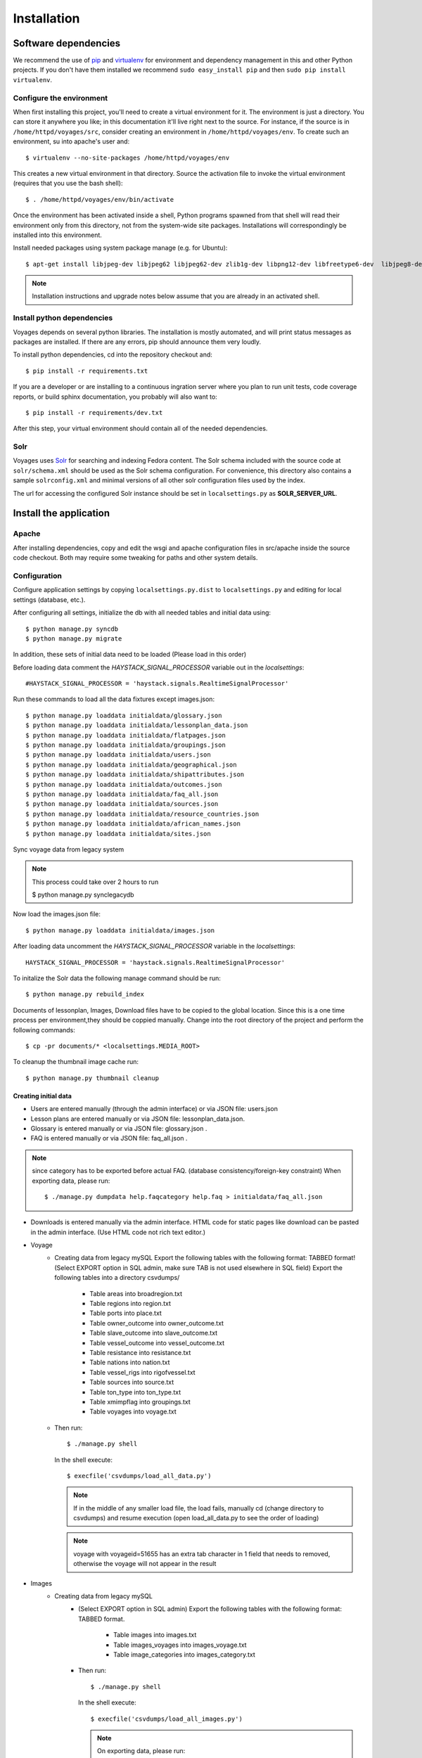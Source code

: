 .. _DEPLOYNOTES:

Installation
============

Software dependencies
---------------------

We recommend the use of `pip <http://pip.openplans.org/>`_ and `virtualenv
<http://virtualenv.openplans.org/>`_ for environment and dependency management
in this and other Python projects. If you don't have them installed we
recommend ``sudo easy_install pip`` and then ``sudo pip install virtualenv``.

Configure the environment
~~~~~~~~~~~~~~~~~~~~~~~~~

When first installing this project, you'll need to create a virtual environment
for it. The environment is just a directory. You can store it anywhere you
like; in this documentation it'll live right next to the source. For instance,
if the source is in ``/home/httpd/voyages/src``, consider creating an
environment in ``/home/httpd/voyages/env``. To create such an environment, su
into apache's user and::

  $ virtualenv --no-site-packages /home/httpd/voyages/env

This creates a new virtual environment in that directory. Source the activation
file to invoke the virtual environment (requires that you use the bash shell)::

  $ . /home/httpd/voyages/env/bin/activate

Once the environment has been activated inside a shell, Python programs
spawned from that shell will read their environment only from this
directory, not from the system-wide site packages. Installations will
correspondingly be installed into this environment.

Install needed packages using system package manage (e.g. for Ubuntu)::

  $ apt-get install libjpeg-dev libjpeg62 libjpeg62-dev zlib1g-dev libpng12-dev libfreetype6-dev  libjpeg8-dev

.. Note::
  Installation instructions and upgrade notes below assume that
  you are already in an activated shell.


Install python dependencies
~~~~~~~~~~~~~~~~~~~~~~~~~~~

Voyages depends on several python libraries. The installation is mostly
automated, and will print status messages as packages are installed. If there
are any errors, pip should announce them very loudly.

To install python dependencies, cd into the repository checkout and::

  $ pip install -r requirements.txt

If you are a developer or are installing to a continuous ingration server
where you plan to run unit tests, code coverage reports, or build sphinx
documentation, you probably will also want to::

  $ pip install -r requirements/dev.txt

After this step, your virtual environment should contain all of the
needed dependencies.

Solr
~~~~~~~~~~~~~~~

Voyages uses `Solr <http://lucene.apache.org/solr/>`_
for searching and indexing Fedora content. The Solr schema
included with the source code at ``solr/schema.xml`` should be used as the
Solr schema configuration. For convenience, this directory also contains a
sample ``solrconfig.xml`` and minimal versions of all other solr
configuration files used by the index.

The url for accessing the configured Solr instance should be set in
``localsettings.py`` as **SOLR_SERVER_URL**.

Install the application
-----------------------

Apache
~~~~~~

After installing dependencies, copy and edit the wsgi and apache
configuration files in src/apache inside the source code checkout. Both may
require some tweaking for paths and other system details.

Configuration
~~~~~~~~~~~~~

Configure application settings by copying ``localsettings.py.dist`` to
``localsettings.py`` and editing for local settings (database, etc.).

After configuring all settings, initialize the db with all needed
tables and initial data using::

  $ python manage.py syncdb
  $ python manage.py migrate

In addition, these sets of initial data need to be loaded (Please load in this order)

Before loading data comment the `HAYSTACK_SIGNAL_PROCESSOR` variable out in the `localsettings`::

  #HAYSTACK_SIGNAL_PROCESSOR = 'haystack.signals.RealtimeSignalProcessor'


Run these commands to load all the data fixtures except images.json::

  $ python manage.py loaddata initialdata/glossary.json
  $ python manage.py loaddata initialdata/lessonplan_data.json
  $ python manage.py loaddata initialdata/flatpages.json
  $ python manage.py loaddata initialdata/groupings.json
  $ python manage.py loaddata initialdata/users.json
  $ python manage.py loaddata initialdata/geographical.json
  $ python manage.py loaddata initialdata/shipattributes.json
  $ python manage.py loaddata initialdata/outcomes.json
  $ python manage.py loaddata initialdata/faq_all.json
  $ python manage.py loaddata initialdata/sources.json
  $ python manage.py loaddata initialdata/resource_countries.json
  $ python manage.py loaddata initialdata/african_names.json
  $ python manage.py loaddata initialdata/sites.json

Sync voyage data from legacy system

.. Note::
  This process could take over 2 hours to run

  $ python manage.py synclegacydb

Now load the images.json file::

  $ python manage.py loaddata initialdata/images.json


After loading data uncomment the `HAYSTACK_SIGNAL_PROCESSOR` variable in the `localsettings`::

  HAYSTACK_SIGNAL_PROCESSOR = 'haystack.signals.RealtimeSignalProcessor'


To initalize the Solr data the following manage command should be run::

  $ python manage.py rebuild_index

Documents of lessonplan, Images, Download files have to be copied to the global location.
Since this is a one time process per environment,they should be coppied manually.
Change into the root directory of the project and perform the following commands::

  $ cp -pr documents/* <localsettings.MEDIA_ROOT>



To cleanup the thumbnail image cache run::

  $ python manage.py thumbnail cleanup


Creating initial data
^^^^^^^^^^^^^^^^^^^^^
* Users are entered manually (through the admin interface) or via JSON file: users.json

* Lesson plans are entered manually or via JSON file: lessonplan_data.json.

* Glossary is entered manually or via JSON file: glossary.json .

* FAQ is entered manually or via JSON file: faq_all.json .

.. Note::
  since category has to be exported before actual FAQ.
  (database consistency/foreign-key constraint)
  When exporting data, please run::

      $ ./manage.py dumpdata help.faqcategory help.faq > initialdata/faq_all.json


* Downloads is entered manually via the admin interface.
  HTML code for static pages like download can be pasted in the admin interface.
  (Use HTML code not rich text editor.)

* Voyage
    * Creating data from legacy mySQL
      Export the following tables with the following format: TABBED format!
      (Select EXPORT option in SQL admin, make sure TAB is not used elsewhere in SQL field)
      Export the following tables into a directory csvdumps/

        * Table areas into broadregion.txt
        * Table regions into region.txt
        * Table ports into place.txt
        * Table owner_outcome into owner_outcome.txt
        * Table slave_outcome into slave_outcome.txt
        * Table vessel_outcome into vessel_outcome.txt
        * Table resistance into resistance.txt
        * Table nations into nation.txt
        * Table vessel_rigs into rigofvessel.txt
        * Table sources into source.txt
        * Table ton_type into ton_type.txt
        * Table xmimpflag into groupings.txt
        * Table voyages into voyage.txt

    * Then run::

        $ ./manage.py shell

      In the shell execute::

        $ execfile('csvdumps/load_all_data.py')

      .. Note::
        If in the middle of any smaller load file, the load fails,
        manually cd (change directory to csvdumps) and resume execution
        (open load_all_data.py to see the order of loading)

      .. Note::
        voyage with voyageid=51655 has an extra tab character in 1 field that needs to removed,
        otherwise the voyage will not appear in the result

* Images
    * Creating data from legacy mySQL
        * (Select EXPORT option in SQL admin)
          Export the following tables with the following format: TABBED format.

            * Table images into images.txt
            * Table images_voyages into images_voyage.txt
            * Table image_categories into images_category.txt

        * Then run::

            $ ./manage.py shell

          In the shell execute::

            $ execfile('csvdumps/load_all_images.py')

          .. Note::
            On exporting data, please run::

             $ ./manage.py dumpdata voyage.imageCategory voyage.image  > initialdata/images.json
             
            since category has to be exported before actual FAQ.
            (database consistency/foreign-key constraint)

Multilanguage support
---------------------
Enable multilanguage support:
in template/secondarybar.html uncomment section for multilang support (Line 29-47)

Add/Remove supported languages from settings.py::

  LANGUAGE_CODE='en'   <--- Default language
  LANGUAGES = (
    ('en', gettext('English')),
    ('de', gettext('German')),
    ('fr', gettext('French')),
    ('es', gettext('Spanish')),
  )


Mark text to be translated in template:

* Make sure to include {% load i18n %} on the top of the template
* Single line/short string: surround by {% trans 'String to be translated' %}
  Block translation: surround by {% blocktrans %}  and {% endblocktrans %}
* Actual language file:
  To create or update files: django-admin.py makemessages -l de
  ("de" can be replaced by the actual language code)
  The file will be located in voyages/locale/de/LC_MESSAGES/django.po
  for German language for instance

  Inside the file:
  #: path/to/python/module.py:23
  msgid "Welcome to my site."
  msgstr ""
  The msgstr is the translation that will show up for msgid.
  If empty, the default msgid will be used.

* Execute the following to compile translated messages::

   $ ./manage.py compilemessages

  See more information on https://docs.djangoproject.com/en/1.6/topics/i18n/translation/

Extra tools: (residing in voyages/extratools.py)
------------------------------------------------
Custom highlighter::
Current settings in settings.py::

    HAYSTACK_CUSTOM_HIGHLIGHTER = 'voyages.extratools.TextHighlighter'

Use to highlight SOLR result for FAQ and Glossary
(the default highlighter used by haystack will truncate the text).

**TinyMCE editor** known as AdvancedEditor: gives the user rich text editor interface
``scripts/tiny_mce/tinymce.min.js`` contains the core javascript for tinymce to function
``scripts/tiny_mce/textareas_small.js`` contains the customization or the page
selector gives the option to replace which text area to replace with TinyMCE
plugins give the list of enabled plugins
This is used to replace widget in customized form.
Usage (example)::

      In forms.py:
           field_name = forms.CharField(widget=AdvancedEditor(attrs={'class' : 'tinymcetextarea'}))

Cron jobs
~~~~~~~~~

Session cleanup
^^^^^^^^^^^^^^^

The application uses database-backed sessions. Django recommends
periodically `clearing the session table <https://docs.djangoproject.com/en/1.3/topics/http/sessions/#clearing-the-session-table>`_
in this configuration. To do this, set up a cron job to run the following
command periodically from within the application's virtual environment::

  $ manage.py cleanup

This script removes any expired sessions from the database. We recommend
doing this about every week, though exact timing depends on usage patterns
and administrative discretion.
